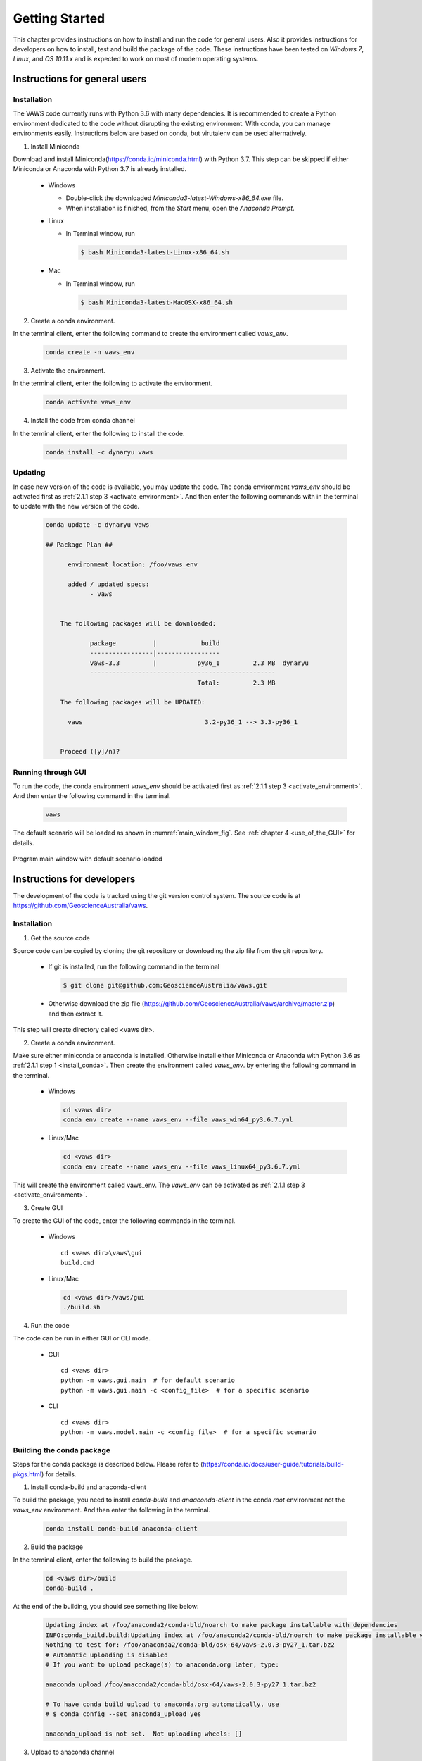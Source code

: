 ***************
Getting Started
***************

..
  # with overline, for parts
  * with overline, for chapters
  =, for sections
  -, for subsections
  ^, for subsubsections
  ", for paragraphs

This chapter provides instructions on how to install and run the code for general users. Also it provides instructions for developers on how to install, test and build the package of the code. These instructions have been tested on `Windows 7`, `Linux`, and `OS 10.11.x` and is expected to work on most of modern operating systems.

Instructions for general users
==============================

Installation
------------

The VAWS code currently runs with Python 3.6 with many dependencies. It is recommended to create a Python environment dedicated to the code without disrupting the existing environment. With conda, you can manage environments easily. Instructions below are based on conda, but virutalenv can be used alternatively.

.. _install_conda:

1. Install Miniconda

Download and install Miniconda(https://conda.io/miniconda.html) with Python 3.7. This step can be skipped if either Miniconda or Anaconda with Python 3.7 is already installed.

  * Windows

    - Double-click the downloaded `Miniconda3-latest-Windows-x86_64.exe` file.
    - When installation is finished, from the `Start` menu, open the `Anaconda Prompt`.

  * Linux

    - In Terminal window, run

      .. code-block:: bash

        $ bash Miniconda3-latest-Linux-x86_64.sh

  * Mac

    - In Terminal window, run

      .. code-block:: bash

        $ bash Miniconda3-latest-MacOSX-x86_64.sh


2. Create a conda environment.

In the terminal client, enter the following command to create the environment called *vaws_env*.

  .. code-block:: bash

    conda create -n vaws_env

.. _activate_environment:

3. Activate the environment.

In the terminal client, enter the following to activate the environment.

    .. code-block:: bash

      conda activate vaws_env

.. _install_code:

4. Install the code from conda channel

In the terminal client, enter the following to install the code.

  .. code-block:: bash

    conda install -c dynaryu vaws

Updating
--------

In case new version of the code is available, you may update the code. The conda environment *vaws_env* should be activated first as :ref:`2.1.1 step 3 <activate_environment>`. And then enter the following commands with in the terminal to update with the new version of the code.

  .. code-block:: bash

    conda update -c dynaryu vaws

    ## Package Plan ##

	  environment location: /foo/vaws_env

	  added / updated specs:
		- vaws


	The following packages will be downloaded:

		package          |            build
		-----------------|-----------------
		vaws-3.3         |           py36_1         2.3 MB  dynaryu
		--------------------------------------------------
		                             Total:         2.3 MB

	The following packages will be UPDATED:

	  vaws                                 3.2-py36_1 --> 3.3-py36_1


	Proceed ([y]/n)? 



Running through GUI
-------------------

.. _run_code:

To run the code, the conda environment *vaws_env* should be activated first as :ref:`2.1.1 step 3 <activate_environment>`. And then enter the following command in the terminal.

  .. code-block:: bash

    vaws

The default scenario will be loaded as shown in :numref:`main_window_fig`. See :ref:`chapter 4 <use_of_the_GUI>` for details.

.. _main_window_fig:
.. figure:: _static/image/main_window.png
    :align: center
    :width: 80 %

    Program main window with default scenario loaded


Instructions for developers
===========================

The development of the code is tracked using the git version control system. The source code is at `https://github.com/GeoscienceAustralia/vaws <https://github.com/GeoscienceAustralia/vaws>`_.

Installation
------------

1. Get the source code

Source code can be copied by cloning the git repository or downloading the zip file from the git repository.

  * If git is installed, run the following command in the terminal

    .. code-block:: bash

      $ git clone git@github.com:GeoscienceAustralia/vaws.git

  * Otherwise download the zip file (https://github.com/GeoscienceAustralia/vaws/archive/master.zip) and then extract it.

This step will create directory called <vaws dir>.

2. Create a conda environment.

Make sure either miniconda or anaconda is installed. Otherwise install either Miniconda or Anaconda with Python 3.6 as :ref:`2.1.1 step 1 <install_conda>`. Then create the environment called *vaws_env*. by entering the following command in the terminal.

  * Windows

    .. code-block:: bash

      cd <vaws dir>
      conda env create --name vaws_env --file vaws_win64_py3.6.7.yml

  * Linux/Mac

    .. code-block:: bash

      cd <vaws dir>
      conda env create --name vaws_env --file vaws_linux64_py3.6.7.yml

This will create the environment called vaws_env. The *vaws_env* can be activated as :ref:`2.1.1 step 3 <activate_environment>`.

3. Create GUI

To create the GUI of the code, enter the following commands in the terminal.

  * Windows

    ::

      cd <vaws dir>\vaws\gui
      build.cmd

  * Linux/Mac

    .. code-block:: bash

      cd <vaws dir>/vaws/gui
      ./build.sh

4. Run the code

The code can be run in either GUI or CLI mode.

  * GUI

    ::

      cd <vaws dir>
      python -m vaws.gui.main  # for default scenario
      python -m vaws.gui.main -c <config_file>  # for a specific scenario

  * CLI

    ::

      cd <vaws dir>
      python -m vaws.model.main -c <config_file>  # for a specific scenario

Building the conda package
--------------------------

Steps for the conda package is described below. Please refer to (https://conda.io/docs/user-guide/tutorials/build-pkgs.html) for details.

1. Install conda-build and anaconda-client

To build the package, you need to install `conda-build` and `anaaconda-client` in the conda *root* environment not the `vaws_env` environment. And then enter the following in the terminal.

  .. code-block:: bash

    conda install conda-build anaconda-client

2. Build the package

In the terminal client, enter the following to build the package.

  .. code-block:: bash

    cd <vaws dir>/build
    conda-build .

At the end of the building, you should see something like below:

  .. code-block:: bash

    Updating index at /foo/anaconda2/conda-bld/noarch to make package installable with dependencies
    INFO:conda_build.build:Updating index at /foo/anaconda2/conda-bld/noarch to make package installable with dependencies
    Nothing to test for: /foo/anaconda2/conda-bld/osx-64/vaws-2.0.3-py27_1.tar.bz2
    # Automatic uploading is disabled
    # If you want to upload package(s) to anaconda.org later, type:

    anaconda upload /foo/anaconda2/conda-bld/osx-64/vaws-2.0.3-py27_1.tar.bz2

    # To have conda build upload to anaconda.org automatically, use
    # $ conda config --set anaconda_upload yes

    anaconda_upload is not set.  Not uploading wheels: []


3. Upload to anaconda channel

In the terminal client, enter the following to upload the package to the channel.

  .. code-block:: bash

    anaconda login
    anaconda upload <package>

Testing the code
----------------

To test the code, the conda environment *vaws_env* should be activated first as :ref:`2.1.1 step 3 <activate_environment>`. And then enter the following command in the terminal.

  .. code-block:: bash

    cd <vaws dir>
    python -m unittest -v

You should see something similar to below.

.. code-block:: bash

    test_distribute_damage_by_row (vaws.model.tests.test_simulation_batten.TestHouseDamage) ... ok
    test_calc (vaws.model.tests.test_stats.MyTestCase) ... ok
    test_calc2 (vaws.model.tests.test_stats.MyTestCase) ... ok
    test_calc_big_a_b_values (vaws.model.tests.test_stats.MyTestCase) ... ok
    test_compute_arithmetic_mean_stdev (vaws.model.tests.test_stats.MyTestCase) ... ok
    test_compute_logarithmic_mean_stdev (vaws.model.tests.test_stats.MyTestCase) ... ok
    test_gev_calc (vaws.model.tests.test_stats.MyTestCase) ... ok
    test_gev_calc2 (vaws.model.tests.test_stats.MyTestCase) ... ok
    test_sample_logrnormal (vaws.model.tests.test_stats.MyTestCase) ... ok
    test_calc_zone_pressures (vaws.model.tests.test_zone.MyTestCase) ... ok
    test_get_grid (vaws.model.tests.test_zone.MyTestCase) ... ok
    test_set_differential_shieding (vaws.model.tests.test_zone.MyTestCase) ... ok
    test_str2num (vaws.model.tests.test_zone.MyTestCase) ... ok

    ----------------------------------------------------------------------
    Ran 134 tests in 131.287s

    OK (skipped=1)

Documentation
-------------

The VAWS user manual is generated using the Sphinx documentation tool (http://www.sphinx-doc.org/en/1.7/). The source code of the manual is located at the subdirectory called *docs* under *vaws* root directory. Both the *html* and *pdf* versions of the manual can be generated using the commands below:

.. code-block:: bash

    cd <vaws dir>/docs
    make html   # for html format
    make latexpdf  # for pdf format

The html version of the manual can be updated to the manual website (`http://geoscienceaustralia.github.io/vaws`_) as below. Note that the <build_dir> can be set in the *Makefile* in the *docs* directory.

.. code-block:: bash

    cd <build_dir>/html
    git checkout gh-pages
    git commit -m <commit_message>
    git push origin gh-pages

The pdf version of the manaual can be accessed at `https://github.com/GeoscienceAustralia/vaws/tree/master/manaual.pdf`_.

.. _https://github.com/GeoscienceAustralia/vaws/tree/master/manaual.pdf: https://github.com/GeoscienceAustralia/vaws/tree/master/manaual.pdf

.. _http://geoscienceaustralia.github.io/vaws: http://geoscienceaustralia.github.io/vaws

